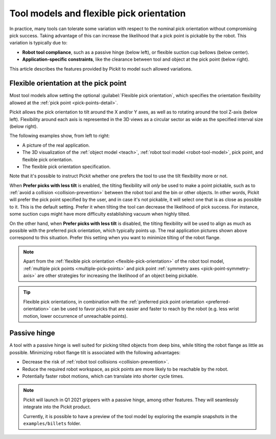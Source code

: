 .. _flexible-pick-orientation:

Tool models and flexible pick orientation
-----------------------------------------

In practice, many tools can tolerate some variation with respect to the nominal pick orientation without compromising pick success.
Taking advantage of this can increase the likelihood that a pick point is pickable by the robot.
This variation is typically due to:

- **Robot tool compliance**, such as a passive hinge (below left), or flexible suction cup bellows (below center).
- **Application-specific constraints**, like the clearance between tool and object at the pick point (below right).

.. image:: /assets/images/documentation/picking/flexibility_real_examples.png
  :scale: 60%
  :align: center

This article describes the features provided by Pickit to model such allowed variations.

.. _flexible-orientation-at-pick-point:

Flexible orientation at the pick point
~~~~~~~~~~~~~~~~~~~~~~~~~~~~~~~~~~~~~~

Most tool models allow setting the optional :guilabel:`Flexible pick orientation`, which specifies the orientation flexibility allowed at the :ref:`pick point <pick-points-detail>`.

Pickit allows the pick orientation to tilt around the X and/or Y axes, as well as to rotating around the tool Z-axis (below left).
Flexibility around each axis is represented in the 3D views as a circular sector as wide as the specified interval size (below right).

.. image:: /assets/images/documentation/picking/flexible_pick_orientation_ui_with_3d.png
  :scale: 70%
  :align: center

The following examples show, from left to right:

- A picture of the real application.
- The 3D visualization of the :ref:`object model <teach>`, :ref:`robot tool model <robot-tool-model>`, pick point, and flexible pick orientation.
- The flexible pick orientation specification.

.. image:: /assets/images/documentation/picking/flexibility_real_examples_full.png
  :align: center

Note that it's possible to instruct Pickit whether one prefers the tool to use the tilt flexibility more or not.

When **Prefer picks with less tilt** is enabled, the tilting flexibility will *only* be used to make a point pickable, such as to :ref:`avoid a collision <collision-prevention>` between the robot tool and the bin or other objects.
In other words, Pickit will prefer the pick point specified by the user, and in case it's not pickable, it will select one that is as close as possible to it.
This is the default setting.
Prefer it when tilting the tool can decrease the likelihood of pick success. For instance, some suction cups might have more difficulty establishing vacuum when highly tilted.

On the other hand, when **Prefer picks with less tilt** is disabled, the tilting flexibility will be used to align as much as possible with the preferred pick orientation, which typically points up.
The real application pictures shown above correspond to this situation.
Prefer this setting when you want to minimize tilting of the robot flange.

.. note::
  Apart from the :ref:`flexible pick orientation <flexible-pick-orientation>` of the robot tool model, :ref:`multiple pick points <multiple-pick-points>` and pick point :ref:`symmetry axes <pick-point-symmetry-axis>` are other strategies for increasing the likelihood of an object being pickable.

.. tip::
  Flexible pick orientations, in combination with the :ref:`preferred pick point orientation <preferred-orientation>` can be used to favor picks that are easier and faster to reach by the robot (e.g. less wrist motion, lower occurrence of unreachable points).

.. _passive-hinge-tool:

Passive hinge
~~~~~~~~~~~~~

A tool with a passive hinge is well suited for picking tilted objects from deep bins, while tilting the robot flange as little as possible.
Minimizing robot flange tilt is associated with the following advantages:

- Decrease the risk of :ref:`robot tool collisions <collision-prevention>`.
- Reduce the required robot workspace, as pick points are more likely to be reachable by the robot.
- Potentially faster robot motions, which can translate into shorter cycle times.

.. note::
  Pickit will launch in Q1 2021 grippers with a passive hinge, among other features.
  They will seamlessly integrate into the Pickit product.

  Currently, it is possible to have a preview of the tool model by exploring the example snapshots in the ``examples/billets`` folder.

.. image:: /assets/images/documentation/picking/tool_model_passive_hinge_collision.png
  :align: center

.. image:: /assets/images/documentation/picking/tool_model_passive_hinge_workspace.png
  :align: center
